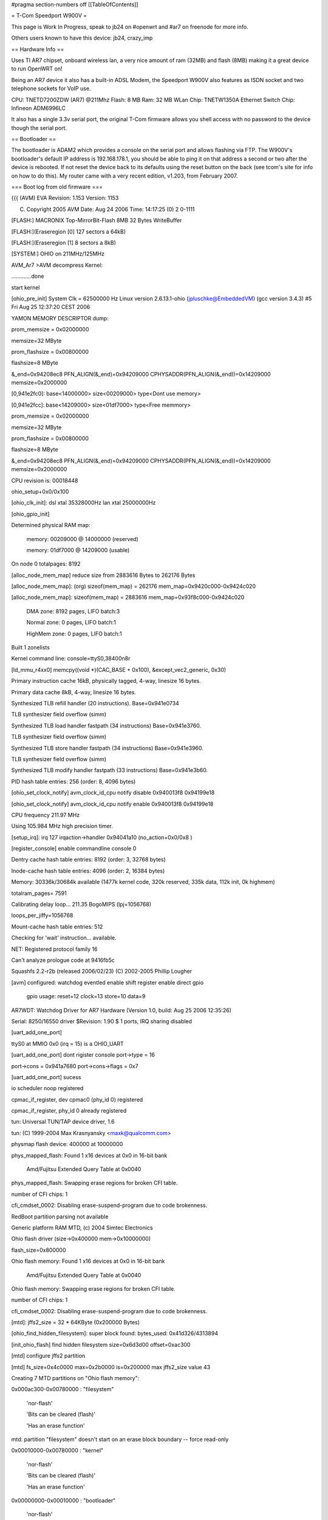 #pragma section-numbers off
[[TableOfContents]]

= T-Com Speedport W900V =

This page is Work In Progress, speak to jb24 on #openwrt and #ar7 on freenode for more info.

Others users known to have this device:  jb24, crazy_imp

== Hardware Info ==

Uses TI AR7 chipset, onboard wireless lan, a very nice amount of ram (32MB) and flash (8MB) making it a great device to run OpenWRT on!

Being an AR7 device it also has a built-in ADSL Modem, the Speedport W900V also features as ISDN socket and two telephone sockets for VoIP use.

CPU: TNETD7200ZDW (AR7) @211Mhz 
Flash: 8 MB 
Ram: 32 MB 
WLan Chip: TNETW1350A
Ethernet Switch Chip: Infineon ADM6996LC 

It also has a single 3.3v serial port, the original T-Com firmware allows you shell access with no password to the device though the serial port.

== Bootloader ==

The bootloader is ADAM2 which provides a console on the serial port and allows flashing via FTP.  The W900V's bootloader's default IP address is 192.168.178.1, you should be able to ping it on that address a second or two after the device is rebooted.  If not reset the device back to its defaults using the reset button on the back (see tcom's site for info on how to do this).  My router came with a very recent edition, v1.203, from February 2007.

=== Boot log from old firmware ===

{{{
(AVM) EVA Revision: 1.153 Version: 1153


(C) Copyright 2005 AVM Date: Aug 24 2006 Time: 14:17:25 (0) 2 0-1111



[FLASH:] MACRONIX Top-MirrorBit-Flash 8MB 32 Bytes WriteBuffer

[FLASH:](Eraseregion [0] 127 sectors a 64kB) 

[FLASH:](Eraseregion [1] 8 sectors a 8kB) 

[SYSTEM:] OHIO on 211MHz/125MHz 



AVM_Ar7 >AVM decompress Kernel:

.............done

start kernel

[ohio_pre_init] System Clk = 62500000 Hz                Linux version 2.6.13.1-ohio (jpluschke@EmbeddedVM) (gcc version 3.4.3) #5 Fri Aug 25 12:37:20 CEST 2006

YAMON MEMORY DESCRIPTOR dump:

prom_memsize = 0x02000000

memsize=32 MByte

prom_flashsize = 0x00800000

flashsize=8 MByte

&_end=0x94208ec8 PFN_ALIGN(&_end)=0x94209000 CPHYSADDR(PFN_ALIGN(&_end))=0x14209000 memsize=0x2000000

[0,941e2fc0]: base<14000000> size<00209000> type<Dont use memory>

[0,941e2fcc]: base<14209000> size<01df7000> type<Free memmory>

prom_memsize = 0x02000000

memsize=32 MByte

prom_flashsize = 0x00800000

flashsize=8 MByte

&_end=0x94208ec8 PFN_ALIGN(&_end)=0x94209000 CPHYSADDR(PFN_ALIGN(&_end))=0x14209000 memsize=0x2000000

CPU revision is: 00018448

ohio_setup+0x0/0x100

[ohio_clk_init]: dsl xtal 35328000Hz lan xtal 25000000Hz

[ohio_gpio_init]

Determined physical RAM map:

 memory: 00209000 @ 14000000 (reserved)

 memory: 01df7000 @ 14209000 (usable)

On node 0 totalpages: 8192

[alloc_node_mem_map] reduce size from 2883616 Bytes to  262176 Bytes

[alloc_node_mem_map]: (org) sizeof(mem_map) = 262176 mem_map=0x9420c000-0x9424c020

[alloc_node_mem_map]: sizeof(mem_map) = 2883616 mem_map=0x93f8c000-0x9424c020

  DMA zone: 8192 pages, LIFO batch:3

  Normal zone: 0 pages, LIFO batch:1

  HighMem zone: 0 pages, LIFO batch:1

Built 1 zonelists

Kernel command line:  console=ttyS0,38400n8r

[ld_mmu_r4xx0] memcpy((void *)(CAC_BASE   + 0x100), &except_vec2_generic, 0x30)

Primary instruction cache 16kB, physically tagged, 4-way, linesize 16 bytes.

Primary data cache 8kB, 4-way, linesize 16 bytes.

Synthesized TLB refill handler (20 instructions). Base=0x941e0734

TLB synthesizer field overflow (simm)

Synthesized TLB load handler fastpath (34 instructions) Base=0x941e3760.

TLB synthesizer field overflow (simm)

Synthesized TLB store handler fastpath (34 instructions) Base=0x941e3960.

TLB synthesizer field overflow (simm)

Synthesized TLB modify handler fastpath (33 instructions) Base=0x941e3b60.

PID hash table entries: 256 (order: 8, 4096 bytes)

[ohio_set_clock_notify] avm_clock_id_cpu notify disable 0x940013f8 0x94199e18

[ohio_set_clock_notify] avm_clock_id_cpu notify enable 0x940013f8 0x94199e18

CPU frequency 211.97 MHz

Using 105.984 MHz high precision timer.

[setup_irq]: irq 127 irqaction->handler 0x94041a10 (no_action+0x0/0x8 )

[register_console] enable commandline console 0

Dentry cache hash table entries: 8192 (order: 3, 32768 bytes)

Inode-cache hash table entries: 4096 (order: 2, 16384 bytes)

Memory: 30336k/30684k available (1477k kernel code, 320k reserved, 335k data, 112k init, 0k highmem)

totalram_pages= 7591

Calibrating delay loop... 211.35 BogoMIPS (lpj=1056768)

loops_per_jiffy=1056768

Mount-cache hash table entries: 512

Checking for 'wait' instruction...  available.

NET: Registered protocol family 16

Can't analyze prologue code at 9416fb5c

Squashfs 2.2-r2b (released 2006/02/23) (C) 2002-2005 Phillip Lougher

[avm] configured: watchdog eventled enable shift register enable direct gpio 

	gpio usage: reset=12 clock=13 store=10 data=9 

AR7WDT: Watchdog Driver for AR7 Hardware (Version 1.0, build: Aug 25 2006 12:35:26)

Serial: 8250/16550 driver $Revision: 1.90 $ 1 ports, IRQ sharing disabled

[uart_add_one_port]

ttyS0 at MMIO 0x0 (irq = 15) is a OHIO_UART

[uart_add_one_port] dont rigister console port->type = 16

port->cons = 0x941a7680 port->cons->flags = 0x7

[uart_add_one_port] sucess

io scheduler noop registered

cpmac_if_register, dev cpmac0 (phy_id 0) registered

cpmac_if_register, phy_id 0 already registered

tun: Universal TUN/TAP device driver, 1.6

tun: (C) 1999-2004 Max Krasnyansky <maxk@qualcomm.com>

physmap flash device: 400000 at 10000000

phys_mapped_flash: Found 1 x16 devices at 0x0 in 16-bit bank

 Amd/Fujitsu Extended Query Table at 0x0040

phys_mapped_flash: Swapping erase regions for broken CFI table.

number of CFI chips: 1

cfi_cmdset_0002: Disabling erase-suspend-program due to code brokenness.

RedBoot partition parsing not available

Generic platform RAM MTD, (c) 2004 Simtec Electronics

Ohio flash driver (size->0x400000 mem->0x10000000)

flash_size=0x800000

Ohio flash memory: Found 1 x16 devices at 0x0 in 16-bit bank

 Amd/Fujitsu Extended Query Table at 0x0040

Ohio flash memory: Swapping erase regions for broken CFI table.

number of CFI chips: 1

cfi_cmdset_0002: Disabling erase-suspend-program due to code brokenness.

[mtd]: jffs2_size = 32 * 64KByte (0x200000 Bytes)

[ohio_find_hidden_filesystem]: super block found: bytes_used: 0x41d326/4313894

[init_ohio_flash] find hidden filesystem size=0x6d3d00 offset=0xac300

[mtd] configure jffs2 partition

[mtd] fs_size=0x4c0000 max=0x2b0000 is=0x200000 max jffs2_size value 43

Creating 7 MTD partitions on "Ohio flash memory":

0x000ac300-0x00780000 : "filesystem"

	'nor-flash'

	'Bits can be cleared (flash)'

	'Has an erase function'

mtd: partition "filesystem" doesn't start on an erase block boundary -- force read-only

0x00010000-0x00780000 : "kernel"

	'nor-flash'

	'Bits can be cleared (flash)'

	'Has an erase function'

0x00000000-0x00010000 : "bootloader"

	'nor-flash'

	'Bits can be cleared (flash)'

	'Has an erase function'

	'Virtual blocks not allowed'

0x00780000-0x007c0000 : "tffs (1)"

	'nor-flash'

	'Bits can be cleared (flash)'

	'Has an erase function'

	'Virtual blocks not allowed'

0x007c0000-0x00800000 : "tffs (2)"

	'nor-flash'

	'Bits can be cleared (flash)'

	'Has an erase function'

	'Virtual blocks not allowed'

0x00580000-0x00780000 : "jffs2"

	'nor-flash'

	'Bits can be cleared (flash)'

	'Has an erase function'

	'Virtual blocks not allowed'

0x00010000-0x00580000 : "Kernel without jffs2"

	'nor-flash'

	'Bits can be cleared (flash)'

	'Has an erase function'

	'Virtual blocks not allowed'

capi20: Rev 1.1.2.7: started up with major 68 (middleware+capifs)

capifs: Rev 1.1.2.3

NET: Registered protocol family 2

IP route cache hash table entries: 512 (order: -1, 2048 bytes)

TCP established hash table entries: 2048 (order: 2, 16384 bytes)

TCP bind hash table entries: 2048 (order: 1, 8192 bytes)

TCP: Hash tables configured (established 2048 bind 2048)

TCP reno registered

TCP bic registered

mcfw_init: ok

NET: Registered protocol family 1

NET: Registered protocol family 17

NET: Registered protocol family 8

NET: Registered protocol family 20

[setup_irq]: irq 1 irqaction->handler 0x94001664 (dummy_timer_irq+0x0/0x14 )

[setup_irq]: irq 6 irqaction->handler 0x94001678 (dummy_system_irq_2+0x0/0x18 )

[ohio_late_init] 

[ohio_set_clock_notify] avm_clock_id_system notify disable 0x9400169c 0x94277e48

[ohio_set_clock_notify] avm_clock_id_system notify enable 0x9400169c 0x94277e48

[tffs] alloc_chrdev_region() param=mtd4

[tffs] CONFIG_TFFS_MTD_DEVICE_0=4 CONFIG_TFFS_MTD_DEVICE_1=5

[tffs] Character device init successfull 

TFFS: tiny flash file system driver. GPL (c) AVM Berlin (Version 2.0)

      mount on mtd4 and mtd5 (double buffering)

Adam2 environment variables API installed.

[prepare_namespace] new mount root /dev/mtdblock1

tffsd: wait for events

use lzma compression 

VFS: Mounted root (squashfs filesystem) readonly.

Freeing prom memory: 0kb freed

Freeing unused kernel memory: 112k freed (7619 free)

[setup_irq]: irq 15 irqaction->handler 0x940cf534 (serial8250_interrupt+0x0/0x128 )

[setup_irq]: irq 15 irqaction->handler 0x940cf534 (serial8250_interrupt+0x0/0x128 )

[setup_irq]: irq 15 irqaction->handler 0x940cf534 (serial8250_interrupt+0x0/0x128 )

3
init started:  BusyBox v1.1.0 (2006.03.22-15:32+0000) multi-call binary

[setup_irq]: irq 15 irqaction->handler 0x940cf534 (serial8250_interrupt+0x0/0x128 )

AR7WDT: System Init UEberwachung 240 Sekunden

TFFS Name Table 8

Jan  1 00:00:04 ar7cfgctl[196]: FactoryDefault=/etc/default/tcom/ar7.cfg (ar7)


Jan  1 00:00:04 ar7cfgctl[196]: load_config(ar7): factory default loaded


HWRevision	102.1.1.0

ProductID	Fritz_Box_DECT_W900V

SerialNumber	0000000000000000

annex	B

autoload	yes

bootloaderVersion	1.153

bootserport	tty0

bluetooth	00:04:0E:FF:FF:07

cpufrequency	211968000

firstfreeaddress	0x946AE570

firmware_version	tcom

firmware_info	34.04.21

flashsize	0x00800000

jffs2_size	32

maca	00:04:0E:E4:D4:9C

macb	00:04:0E:E4:D4:9D

macwlan	00:04:0E:E4:D4:9E

macdsl	00:04:0E:E4:D4:9F

memsize	0x02000000

modetty0	38400,n,8,1,hw

modetty1	38400,n,8,1,hw

mtd0	0x90000000,0x90000000

mtd1	0x90010000,0x90780000

mtd2	0x90000000,0x90010000

mtd3	0x90780000,0x907C0000

mtd4	0x907C0000,0x90800000

mtd5	0x90780000,0x90780000

my_ipaddress	192.168.178.1

prompt	AVM_Ar7

ptest	

reserved	00:04:0E:FF:FF:00

req_fullrate_freq	125000000

sysfrequency	125000000

urlader-version	1153

usb_board_mac	00:04:0E:E4:D4:A0

usb_rndis_mac	00:04:0E:E4:D4:A1

usb_device_id	0x0000

usb_revision_id	0x0000

usb_device_name	USB DSL Device

usb_manufacturer_name	AVM

wlan_key	9707823057860612

wlan_cal	03FF,0006,0017,00F0,010A,0101,010A,02F7,035A

Jan  1 01:00:06 ar7cfgctl[268]: FactoryDefault=/etc/default/tcom/ar7.cfg (ar7)


Jan  1 01:00:06 ar7cfgctl[268]: load_config(ar7): factory default loaded


HWRevision='102'

HWRevision_ATA='1'

HWRevision_BitFileCount='1'

HWRevision_Reserved1='0'

ANNEX='B'

OEM='tcom'

OEM_DEFAULT_INDEX=''

OEM_tmp='tcom'

Language='de'

Country='049'

TZ='CET-1CEST,M3.5.0,M10.5.0'

CONFIG_AB_COUNT='2'

CONFIG_ANNEX='B'

CONFIG_ASSIST='y'

CONFIG_ATA='n'

CONFIG_ATA_FULL='n'

CONFIG_AUDIO='n'

CONFIG_AURA='n'

CONFIG_BLUETOOTH='n'

CONFIG_BLUETOOTH_CTP='n'

CONFIG_BUTTON='y'

CONFIG_CAPI='y'

CONFIG_CAPI_MIPS='n'

CONFIG_CAPI_NT='y'

CONFIG_CAPI_POTS='y'

CONFIG_CAPI_TE='y'

CONFIG_CAPI_UBIK='n'

CONFIG_CAPI_XILINX='y'

CONFIG_CDROM='n'

CONFIG_CDROM_FALLBACK='n'

CONFIG_DECT='y'

CONFIG_DSL='y'

CONFIG_ENVIRONMENT_PATH='/proc/sys/urlader'

CONFIG_ETH_COUNT='4'

CONFIG_FIRMWARE_URL='http://www.telekom.de/faq'

CONFIG_FON='y'

CONFIG_HOMEI2C='n'

CONFIG_HOSTNAME='speedport.ip'

CONFIG_I2C='n'

CONFIG_INSTALL_TYPE='ar7_8MB_xilinx_4eth_2ab_isdn_nt_te_pots_wlan_usb_host_dect_37264'

CONFIG_JFFS2='y'

CONFIG_LED_NO_DSL_LED='y'

CONFIG_MAILER='n'

CONFIG_MEDIACLI='n'

CONFIG_MEDIASRV='n'

CONFIG_NAND='n'

CONFIG_NFS='n'

CONFIG_OEM_DEFAULT='tcom'

CONFIG_PRODUKT='Fritz_Box_DECT_W900V'

CONFIG_PRODUKT_NAME='Speedport W 900V'

CONFIG_RAMSIZE='32'

CONFIG_ROMSIZE='8'

CONFIG_SERVICEPORTAL_URL='http://www.avm.de/fritzbox-service-portal.php?hardware=102&oem=tcom&language=de&country=&version=34.04.21&subversion='

CONFIG_STOREUSRCFG='y'

CONFIG_SUBVERSION=''

CONFIG_TAM='y'

CONFIG_TAM_MODE='1'

CONFIG_TR069='y'

CONFIG_UBIK2='n'

CONFIG_UPNP='n'

CONFIG_USB='n'

CONFIG_USB_HOST_AVM='y'

CONFIG_USB_HOST_TI='n'

CONFIG_USB_PRINT_SERV='y'

CONFIG_USB_STORAGE='y'

CONFIG_USB_WLAN_AUTH='y'

CONFIG_VDSL='n'

CONFIG_VERSION='04.21'

CONFIG_VERSION_MAJOR='34'

CONFIG_VLYNQ='y'

CONFIG_VLYNQ0='0'

CONFIG_VLYNQ1='0'

CONFIG_VPN='n'

CONFIG_WLAN='y'

CONFIG_WLAN_1130TNET='n'

CONFIG_WLAN_1350TNET='y'

CONFIG_WLAN_GREEN='n'

CONFIG_WLAN_WDS='y'

CONFIG_XILINX='y'

set 'Activate Wizzard'

mknod: /var/flash/ar7.cfg: File exists

cp /etc/default.049/fx_moh.default /var/fx_moh

checkempty: : No such file or directory

checkempty: warning, /var/flash/ar7.cfg not found - nop

checkempty: : No such file or directory

checkempty: warning, /var/flash/voip.cfg not found - nop

Piglet: module license '

(C) Copyright 2005 by AVM

' taints kernel.

[jffs2] xx=mtd6: 00200000 00010000 "jffs2"

[jffs2] i=mtd6:

[jffs2] jffs2_pat=6

[jffs2] i=00200000

[jffs2] jffs2_size=32

[jffs2] i=00010000

[jffs2] i="jffs2"

[jffs2] load jffs2 module

JFFS2 version 2.2. (NAND) (C) 2001-2003 Red Hat, Inc.

[jffs2] mount jffs 

[jffs2] write env variable jffs2_size to 32

TAM: create JFFS2 directory /data/tam

attempting to load DSL Firmware '/lib/modules/microvoip-dsl.bin'

**** ANNEX: 'B'

*************************************

setting DSL Firmware to Annex B

registered device TI Avalanche SAR

tiatm driver (patch_annex=0xc00f69ec)

[tiatm] Set StrictPriority=0

DSP binary filesize = 300480 bytes

[setup_irq]: irq 23 irqaction->handler 0xc00de20c (tn7atm_sar_irq+0x0/0x30 [tiatm] )

[setup_irq]: irq 31 irqaction->handler 0xc00de23c (tn7atm_dsl_irq+0x0/0x28 [tiatm] )

[tiatm]: Powermanagment (States => 1,3,10) supported!

Texas Instruments ATM driver: version:[4.06.04.30]

ubik2 driver (ubik2 - 0x10=0xc00c8f54)

atm_dsp_register_ubik2: ubik2_ToMIPS_notify=0xc00bac00

atm_dsp_register_ubik2: dsp mem pointer 0xa1c0f1f0

ubik2_init_interface: DSP-Link Version v3 8480

isdn_fbox: Loading...

isdn_fbox: Driver 'isdn_fbox' attached to stack

isdn_fbox: CAPI driver registered.

isdn_fbox: AVM F!Box expected @ port 0x0000, irq 0

isdn_fbox: Loading...

gpio_ssi_init: done

isdn_fbox: Stack version 3.11-07

isdn_fbox: D-channel 0: DSS1  

isdn_fbox: D-channel 1: DSS1  

isdn_fbox: D-channel 2: DSS1_N

isdn_fbox: D-channel 3: POTS  

isdn_fbox: D-channel 4: SIP   

isdn_fbox: Loaded.

BLK: DECT StartUp, mode = WAIT, firmware: 00.13.12

BLK: DECT StartUp, mode = MASTER INIT, firmware: 00.13.12

usbcore: registered new driver usbfs

usbcore: registered new driver hub

	AHCI RevisionID = 0x02, RamSize = 16384, NumPorts= 1

[setup_irq]: irq 9 irqaction->handler 0xc00543b0 (ahci_irq+0x0/0x8a0 [usbahcicore] )

ahci : new USB bus registered, assigned bus number 1

usb storage: nothing to do ....

2000-01-01 01:00:15 ar7cfgctl: FactoryDefault=/etc/default/tcom/ar7.cfg (ar7)


Jan  1 01:00:15 ar7cfgctl[432]: FactoryDefault=/etc/default/tcom/ar7.cfg (ar7)


2000-01-01 01:00:15 ar7cfgctl: load_config(ar7): factory default loaded

Jan  1 01:00:15 ar7cfgctl[432]: load_config(ar7): factory default loaded


kdsldmod: init start

kdsld: cache_create(datapipe)

kdsld: cache_create(datapipe_mod)

kdsld: cache_create(ipaccessset)

kdsld: cache_create(ipaccessrule)

kdsld: cache_create(ipfragid)

kdsld: cache_create(ipmasqentry)

kdsld: cache_create(ipmasqfwinfo)

kdsld: cache_create(ipmasqigdpm)

kdsld: cache_create(ipmasqappldata)

kdsld: cache_create(ipmasqmcgroup)

kdsld: cache_create(dnsmasqentry)

kdsld: cache_create(dnsstaticentry)

kdsld: cache_create(pingerentry)

kdsld: cache_create(pingerwaiter)

kdsld: cache_create(iprouteset)

kdsld: DATAPIPE: with header optimization

kdsldmod: init done

kdsld: PPP led: off (value=0)

hub 1-0:1.0: USB hub found

hub 1-0:1.0: 1 port detected

2000-01-01 01:00:18 cltmgr: csock: using poll


Jan  1 01:00:18 cltmgr[460]: csock: using poll


2000-01-01 01:00:20 cltmgr: avmssl_init: done


Jan  1 01:00:20 cltmgr[460]: avmssl_init: done


2000-01-01 01:00:20 cltmgr: process priority is 19


Jan  1 01:00:20 cltmgr[460]: process priority is 19


Jan  1 01:00:21 ar7cfgctl[560]: FactoryDefault=/etc/default/tcom/ar7.cfg (ar7)


Jan  1 01:00:21 ar7cfgctl[560]: load_config(ar7): factory default loaded


Jan  1 01:00:21 cltmgr[549]: FactoryDefault=/etc/default/tcom/ar7.cfg (ar7)


MAC WLAN: 	00:04:0E:E4:D4:9E

Jan  1 01:00:22 cltmgr[549]: load_config(ar7): factory default loaded


Jan  1 01:00:23 cltmgr[549]: FactoryDefault=/etc/default/tcom/voip.cfg (voip)


Jan  1 01:00:23 cltmgr[549]: load_config(voip): factory default loaded


Jan  1 01:00:23 cltmgr[549]: TR-069 is activated in tr069.cfg


Jan  1 01:00:24 cltmgr[549]: mapping to info-LED already exist


Jan  1 01:00:24 cltmgr[549]: box init ok


Jan  1 01:00:24 cltmgr[549]: FactoryDefault=/etc/default/tcom/stat.cfg (stat)


Jan  1 01:00:24 cltmgr[549]: /etc/default/tcom/stat.cfg: is empty


Jan  1 01:00:24 cltmgr[549]: load_config(stat): file empty - factory default loaded


Jan  1 01:00:24 cltmgr[549]: Statistic load_config failed


Jan  1 01:00:24 cltmgr[549]: [speedup] disable

dlopen(/usr/share/ctlmgr/libvdsl.so) failed: File not found


Jan  1 01:00:24 cltmgr[549]: WAN (ata) led value = 0


Jan  1 01:00:24 cltmgr[549]: TR069_Init() TR069_Init(full)


Jan  1 01:00:24 cltmgr[549]: get_VoiceProfileNumberOfEntries() get_VoiceProfileNumberOfEntries 2 voipaccounts existing


Jan  1 01:00:24 cltmgr[549]: Register_WANConnectionDevice() adding 'connection_voip' to TR069Mapper_AddCallbacksForCtlmgrList


Jan  1 01:00:24 cltmgr[549]: Register_Portmapping() adding 'rule' to TR069Mapper_AddCallbacksForCtlmgrList


Jan  1 01:00:24 cltmgr[549]: Register_Layer3Forwarding() adding 'route' to TR069Mapper_AddCallbacksForCtlmgrList


Jan  1 01:00:24 cltmgr[549]: Register_VoiceProfile() adding 'sip' to TR069Mapper_AddCallbacksForCtlmgrList


Jan  1 01:00:24 cltmgr[549]: TR069_Full_Init() TR069_Full_Init() ret=0


Jan  1 01:00:24 cltmgr[549]: TR069_Init returned 0


Jan  1 01:00:24 cltmgr[549]: TR069_Init(full mode) returned 0


Jan  1 01:00:24 cltmgr[549]: TR069_SetSessionNotifier ret=0


Jan  1 01:00:24 cltmgr[549]: verbose: DISABLED


WSTART (Jul  6 2006 15:38:07)wstart: config ok(1)

wpa auth:waiting for driver to come up...

Wstart - made configure_wpa_authenticator



[Wstart] wlan_cal ist gesetzt: NVS DATEI WIRD MIT KALIBRIERUNGSWERTEN GEPATCHT!!!

 [Wstart] 9 Parameter werden gepatcht:

[Wstart] NVS DATEI WURDE GEPATCHT.



NVS File loaded.

429493997: Configuration succeeded !!!

[ohio_vlynq_init] device 0

[ohio_vlynq_startup_link] 

[setup_irq]: irq 29 irqaction->handler 0x94004f2c (vlynq_interrupt+0x0/0x34 )

[setup_irq]: irq 79 irqaction->handler 0xc04d0a10 (whal_acxIntrHandler+0x0/0x1e8 [tiap] )

429494004:  

Jan  1 01:00:28 cltmgr[549]: 0.0.0.0:2048: failed to send UDP-datagram to 192.168.180.1:53 - Network is unreachable (128)


Jan  1 01:00:28 cltmgr[549]: 0.0.0.0:2048: failed to send UDP-datagram to 192.168.180.2:53 - Network is unreachable (128)


Jan  1 01:00:29 cltmgr[549]: 0.0.0.0:2048: failed to send UDP-datagram to 192.168.180.1:53 - Network is unreachable (128)


Jan  1 01:00:29 cltmgr[549]: 0.0.0.0:2048: failed to send UDP-datagram to 192.168.180.2:53 - Network is unreachable (128)


429494027: WDRV_MAINSM: WLAN Driver initialized successfully



429494027: FW Watchdog is Enabled

dda: tiwlan0 in initializing Succeeded wireless extensions: ret = 0

wlan started (OK)

Wstart - made configure_and_start_ap_driver

WSTART: done(0)

WLAN is enabled

tiwlan0 device is activated

wdsup0 device is activated

Jan  1 01:00:31 cltmgr[549]: wdsdw0 device is activated

0.0.0.0:2048: failed to send UDP-datagram to 192.168.180.1:53 - Network is unreachable (128)


Jan  1 01:00:31 cwdsdw1 device is activated

ltmgr[549]: 0.0.0.0:2048: failed to send UDP-datagram to 192.168.180.2:53 - Network is unreachable (128)


wdsdw2 device is activated

wdsdw3 device is activated

/etc/init.d/rc.net: /etc/init.d/rc.net: 366: igdd: not found

Jan  1 01:00:32 websrv[630]: csock: using poll


Jan  1 01:00:32 cltmgr[549]: 0.0.0.0:2048: failed to send UDP-datagram to 192.168.180.1:53 - Network is unreachable (128)


Jan  1 01:00:32 cltmgr[549]: 0.0.0.0:2048: failed to send UDP-datagram to 192.168.180.2:53 - Network is unreachable (128)


2000-01-01 01:00:33 multid: FactoryDefault=/etc/default/tcom/ar7.cfg (ar7)


Jan  1 01:00:33 multid[636]: FactoryDefault=/etc/default/tcom/ar7.cfg (ar7)


Jan  1 01:00:33 cltmgr[549]: 0.0.0.0:2048: failed to send UDP-datagram to 192.168.180.1:53 - Network is unreachable (128)


Jan  1 01:00:33 cltmgr[549]: 0.0.0.0:2048: failed to send UDP-datagram to 192.168.180.2:53 - Network is unreachable (128)


2000-01-01 01:00:33 multid: load_config(ar7): factory default loaded

Jan  1 01:00:33 multid[636]: load_config(ar7): factory default loaded


2000-01-01 01:00:33 multid: startup (Aug 31 2006 17:10:44)


Jan  1 01:00:33 multid[636]: startup (Aug 31 2006 17:10:44)


2000-01-01 01:00:33 multid: csock: using poll


Jan  1 01:00:33 multid[636]: csock: using poll


2000-01-01 01:00:34 multid: avmssl_init: done


Jan  1 01:00:34 multid[636]: avmssl_init: done


Jan  1 01:00:34 multid[638]: new cpmac driver detected


Jan  1 01:00:34 websrv[630]: avmssl_init: done


Jan  1 01:00:[setup_irq]: irq 27 irqaction->handler 0x940e016c (34 mcpmac_main_isr+0x0/0x78 ult)

id[638]: enabling non-ATA-Mode


Jan  1 01:00:34 multid[638]: normal


Jan  1 01:00:34 multid[638]: if_setup: lan:0: SIOCSIFADDR failed - No such device (19)


cpmac_main_ioctl, unknown ioctl 35142

device eth0 entered promiscuous mode

device cpmac0 entered promiscuous mode

lan: port 1(eth0) entering learning state

Jan  1 01:00:34 multid[638]:tiwlan_ddaDoIoctl : Unknown ioctl 35142

 if_device tiwlan0 entered promiscuous mode

setlan: port 2(tiwlan0) entering learning state

up: usbrndis: SIOCSIFADDR failed - No such device (19)


Jan  1 01:00:34 multid[638]: br_add_if: get index for usbrndis failed - No such device (19)


Jan  1 01:00:34 multid[638]: if_allmulti: usbrndis: SIOCGIFFLAGS failed - No such device (19)


Jan  1 01:00:34 cltmgr[549]: 0.0.0.0:2048: failed to send UDP-datagram to 192.168.180.1:53 - Network is unreachable (128)


tiwlan_ddaWdsDoIoctl : Unknown ioctl 35142

device wdsup0 entered promiscuous mode

lan: port 3(wdsup0) entering learning state

tiwlan_ddaWdsDoIoctl : Unknown ioctl 35142

device wdsdw0 entered promiscuous mode

lan: port 4(wdsdw0) entering learning state

tiwlan_ddaWdsDoIoctl : Unknown ioctl 35142

device wdsdw1 entered promiscuous mode

lan: port 5(wdsdw1) entering learning state

Jan  1 01:00:35 cltmgr[549]: 0.0.0.0:2048: failed to send UDP-datagram to 192.168.180.2:53 - Network is unreachable (128)


tiwlan_ddaWdsDoIoctl : Unknown ioctl 35142

device wdsdw2 entered promiscuous mode

lan: port 6(wdsdw2) entering learning state

tiwlan_ddaWdsDoIoctl : Unknown ioctl 35142

device wdsdw3 entered promiscuous mode

lan: port 7(wdsdw3) entering learning state

Jan  1 01:00:35 multid[638]: if_setup: eth1: SIOCSIFADDR failed - No such device (19)


Jan  1 01:00:35 multid[638]: br_add_if: get index for eth1 failed - No such device (19)


Jan  1 01:00:35 multid[638]: if_allmulti: eth1: SIOCGIFFLAGS failed - No such device (19)


Jan  1 01:00:35 multid[638]: if_setup: eth2: SIOCSIFADDR failed - No such device (19)


Jan  1 01:00:35 multid[638]: br_add_if: get index for eth2 failed - No such device (19)


Jan  1 01:00:35 multid[638]: if_allmulti: eth2: SIOCGIFFLAGS failed - No such device (19)


Jan  1 01:00:35 multid[638]: if_setup: eth3: SIOCSIFADDR failed - No such device (19)


Jan  1 01:00:35 multid[638]: br_add_if: get index for eth3 failed - No such device (19)


Jan  1 01:00:35 websrv[630]: FactoryDefault=/etc/default/tcom/ar7.cfg (ar7)


Jan  1 01:00:35 multid[638]: if_allmulti: eth3: SIOCGIFFLAGS failed - No such device (19)


Jan  1 01:00:35 multid[638]: static routes: 0 deleted (0 failed), 0 added (0 failed)


Jan  1 01:00:35 multid[638]: static routes: 0 deleted (0 failed), 0 added (0 failed)


Jan  1 01:00:35 multid[638]: IGMP tos configured to 0x80


Jan  1 01:00:35 multid[638]: mrouter: using IGMPv3 for upstream interface dsl


Jan  1 01:00:35 multid[638]: mrouter: using IGMPv3 for other interfaces


2000-01-01 01:00:35 dsld: csock: using poll


Jan  1 01:00:35 dsld[649]: csock: using poll


Jan  1 01:00:35 multid[638]: DHCPD on lan


Jan  1 01:00:35 multid[638]: DHCPD on lan:0 skipped, is virtual interface


Jan  1 01:00:35 multid[638]: dhcpd: can't open /var/flash/multid.leases - No such file or directory (2)


Jan  1 01:00:35 multid[638]: DDNS: no valid accounts


Jan  1 01:00:35 multid[638]: ONLINE: script /bin/onlinechanged not found.


Jan  1 01:00:35 multid[638]: verbose: DISABLED


Jan  1 01:00:35 cltmgr[549]: 0.0.0.0:2048: failed to send UDP-datagram to 192.168.180.1:53 - Network is unreachable (128)


Jan  1 01:00:35 cltmgr[549]: 0.0.0.0:2048: failed to send UDP-datagram to 192.168.180.2:53 - Network is unreachable (128)


2000-01-01 01:00:35 dsld: avmssl_init: done


Jan  1 01:00:35 dsld[649]: avmssl_init: done


2000-01-01 01:00:35 dsld: FactoryDefault=/etc/default/tcom/ar7.cfg (ar7)


Jan  1 01:00:35 dsld[649]: FactoryDefault=/etc/default/tcom/ar7.cfg (ar7)


2000-01-01 01:00:35 dsld: load_config(ar7): factory default loaded

Jan  1 01:00:36 dsld[649]: load_config(ar7): factory default loaded


2000-01-01 01:00:36 dsld: startup (Jul  6 2006 15:37:07)


Jan  1 01:00:36 dsld[649]: startup (Jul  6 2006 15:37:07)


2000-01-01 01:00:36 dsld: new cpmac driver detected


Jan  1 01:00:36 dsld[649]: new cpmac driver detected


Jan  1 01:00:36 websrv[630]: load_config(ar7): factory default loaded


/etc/init.d/rc.net: /etc/init.d/rc.net: 1: avmike: not found

Jan  1 01:00:36 dsld[651]: DSL Mac 00:04:0e:e4:d4:9f


Jan  1 01:00:36 dsld[651]: VOIP Mac 00:04:0e:e4:d4:a0


Jan  1 01:00:36 dsld[651]: voip: ppptarget voip disabled, ignored


Jan  1 01:00:36 dsld[651]: FactoryDefault=/etc/default/tcom/stat.cfgkdsld: sync lost

 (stat)


Jan  1 01:00:36 dsld[651]: /etc/default/tcom/stat.cfg: is empty


Jan  1 01:00:36 dsld[651]: load_config(stat): file empty - factory default loaded


Jan  1 01:00:36 dsld[651]: Statistic load_config failed


Jan  1 01:00:36 dsld[651]: verbose: DISABLED


Jan  1 01:00:36 cltmgr[549]: 0.0.0.0:2048: failed to send UDP-datagram to 192.168.180.1:53 - Network is unreachable (128)


Jan  1 01:00:36 cltmgr[549]: 0.0.0.0:2048: failed to send UDP-datagram to 192.168.180.2:53 - Network is unreachable (128)


[avm_led] virt led not registered

[avm_led] format error: "SET Name,Instanz = state"

telefon: use clock_gettime(CLOCK_MONOTONIC)!

BLK: DECT StartUp, mode = NORMAL, firmware: 00.13.12

telefon: SIGCHLD received!

telefon: WARNING No config file '/var/flash/fx_def' !

telefon: WARNING No CG file '/var/flash/fx_cg' !

voipd: csock: using poll


Jan  1 01:00:40 websrv[630]: startup (Jul  6 2006 15:36:02)


voipd: avmssl_init: done


2000-01-01 01:00:40 ar7cfgctl: FactoryDefault=/etc/default/tcom/ar7.cfg (ar7)


Jan  1 01:00:40 ar7cfgctl[677]: FactoryDefault=/etc/default/tcom/ar7.cfg (ar7)


Jan  1 01:00:40 voipd[673]: FactoryDefault=/etc/default/tcom/voip.cfg (voip)


Jan  1 01:00:40 voipd[673]: load_config(voip): factory default loaded


Jan  1 01:00:40 voipd[673]: startup (AVM Speedport W 900V 34.04.21 AVM SIP v5.01.48 Jul 12 2006 16:18:47)


Jan  1 01:00:40 voipd[673]: using capi controller 5


Jan  1 01:00:40 voipd[673]: using b1 protocol 10


2000-01-01 01:00:41 ar7cfgctl: load_config(ar7): factory default loaded

Jan  1 01:00:41 ar7cfgctl[677]: load_config(ar7): factory default loaded


Jan  1 01:00:41 voipd[673]: tel: supported


Jan  1 01:00:41 voipd[673]: ENUM NOT enabled


Jan  1 01:00:41 voipd[673]: enumdomain: e164.arpa


Jan  1 01:00:41 voipd[673]: enumdomain: e164.org


Jan  1 01:00:41 voipd[673]: VoIP led value = 0


Jan  1 01:00:41 voipd[673]: no useragent configured


Jan  1 01:00:41 voipd[673]: INFO led: off (value=0)


Jan  1 01:00:41 voipd[673]: priority is -20


Jan  1 01:00:41 voipd[673]: encaplen 32


Jan  1 01:00:41 voipd[673]: brutto speed unknown


Jan  1 01:00:41 voipd[673]: connstatus 0 -> 1


Jan  1 01:00:41 voipd[673]: PCMA: 98933 bits/second (encaplen=32,30ms)


Jan  1 01:00:41 voipd[673]: PCMU: 98933 bits/second (encaplen=32,30ms)


Jan  1 01:00:41 voipd[673]: G726-32: 70666 bits/second (encaplen=32,30ms)


Jan  1 01:00:41 voipd[673]: G726-40: 70666 bits/second (encaplen=32,30ms)


Jan  1 01:00:41 voipd[673]: G726-24: 56533 bits/second (encaplen=32,30ms)


Jan  1 01:00:41 voipd[673]: iLBC: 42400 bits/second (encaplen=32,30ms)


Jan  1 01:00:41 voipd[673]: Speex: 63600 bits/second (encaplen=32,30ms)


Jan  1 01:00:41 voipd[673]: PCMA: 106000 bits/second (encaplen=32,20ms)


Jan  1 01:00:41 voipd[673]: PCMU: 106000 bits/second (encaplen=32,20ms)


Jan  1 01:00:41 voipd[673]: G726-32: 84800 bits/second (encaplen=32,20ms)


Jan  1 01:00:41 voipd[673]: G726-40: 84800 bits/second (encaplen=32,20ms)


Jan  1 01:00:41 voipd[673]: G726-24: 63600 bits/second (encaplen=32,20ms)


Jan  1 01:00:41 voipd[673]: iLBC: 63600 bits/second (encaplen=32,20msAR7WDT: System Init UEberwachung abgeschlossen (201510 ms noch verfuegbar)

)


Jan  1 01:00:41 voipd[673]: Speex: 63600 bits/second (encaplen=32,20ms)


Jan  1 01:00:41 voipd[673]: verbose: DISABLED


run_clock demon started



Jan  1 01:00:41 cltmgr[549]: 0.0.0.0:2048SysRq : Changing Loglevel

Loglevel set to 4

: failed to send UDP-

Please press Enter to activate this console. 
Jan  1 01:00:41 cltmgr[549]: 0.0.0.0:2048: failed to send UDP-datagram to 192.168.180.2:53 - Network is unreachable (128)
Jan  1 01:00:42 cltmgr[549]: 0.0.0.0:2048: failed to send UDP-datagram to 192.168.180.1:53 - Network is unreachable (128)
}}}

CategoryModel ["CategoryAR7Device"]
